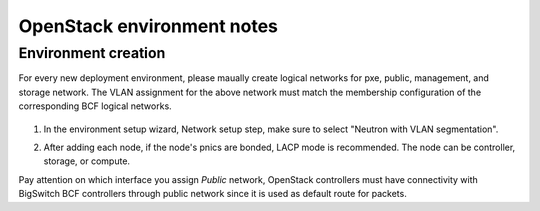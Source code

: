 OpenStack environment notes
===========================

Environment creation
--------------------

For every new deployment environment, please maually create logical
networks for pxe, public, management, and storage network. The VLAN
assignment for the above network must match the membership
configuration of the corresponding BCF logical networks.

   .. image:: /image/BCF_prep.png
      :scale: 70 %

#. In the environment setup wizard, Network setup step, make sure to
   select "Neutron with VLAN segmentation".

   .. image:: /image/Vlan-segmentation.png
      :scale: 70 %

#. After adding each node, if the node's pnics are bonded, LACP mode
   is recommended. The node can be controller, storage, or compute.

   .. image:: /image/interface-bond.png
      :scale: 70 %


Pay attention on which interface you assign *Public* network, OpenStack
controllers must have connectivity with BigSwitch BCF controllers through
public network since it is used as default route for packets.

